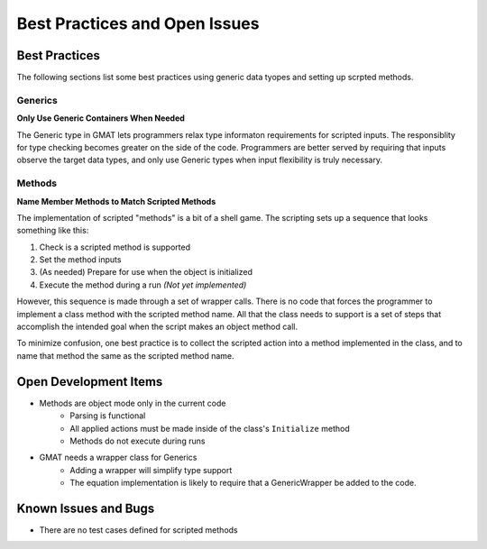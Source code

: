 Best Practices and Open Issues
===============================


Best Practices
-----------------------

The following sections list some best practices using generic data tyopes and
setting up scrpted methods.

Generics
+++++++++++++++++++++++

**Only Use Generic Containers When Needed**

The Generic type in GMAT lets programmers relax type informaton requirements 
for scripted inputs.  The responsiblity for type checking becomes greater on 
the side of the code.  Programmers are better served by requiring that inputs 
observe the target data types, and only use Generic types when input flexibility 
is truly necessary. 

Methods
+++++++++++++++++++++++

**Name Member Methods to Match Scripted Methods** 

The implementation of scripted "methods" is a bit of a shell game.  The 
scripting sets up a sequence that looks something like this:

#. Check is a scripted method is supported
#. Set the method inputs
#. (As needed) Prepare for use when the object is initialized
#. Execute the method during a run *(Not yet implemented)* 

However, this sequence is made through a set of wrapper calls.  There is no code 
that forces the programmer to implement a class method with the scripted method
name.  All that the class needs to support is a set of steps that accomplish the 
intended goal when the script makes an object method call.

To minimize confusion, one best practice is to collect the scripted action into 
a method implemented in the class, and to name that method the same as the 
scripted method name.


Open Development Items
-----------------------

* Methods are object mode only in the current code
   * Parsing is functional
   * All applied actions must be made inside of the class's ``Initialize`` method
   * Methods do not execute during runs 

* GMAT needs a wrapper class for Generics
   * Adding a wrapper will simplify type support
   * The equation implementation is likely to require that a GenericWrapper be 
     added to the code. 



Known Issues and Bugs
-----------------------

* There are no test cases defined for scripted methods
